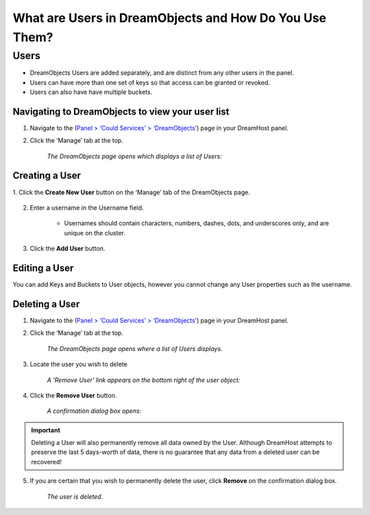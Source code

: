 What are Users in DreamObjects and How Do You Use Them?
=======================================================

Users
~~~~~

* DreamObjects Users are added separately, and are distinct from any other users
  in the panel.
* Users can have more than one set of keys so that access can be granted or
  revoked.
* Users can also have have multiple buckets.

Navigating to DreamObjects to view your user list
-------------------------------------------------

1. Navigate to the (`Panel > ‘Could Services’ > ‘DreamObjects’
   <https://panel.dreamhost.com/index.cgi?tree=cloud.objects&>`_) page in your
   DreamHost panel.
2. Click the ‘Manage’ tab at the top.

    *The DreamObjects page opens which displays a list of Users:*

.. figure:: images/Do1.png

Creating a User
---------------

1. Click the **Create New User** button on the ‘Manage’ tab of the DreamObjects
page.

    .. figure:: images/03_DHO_End_User_Guide.fw.png

2. Enter a username in the Username field.

    * Usernames should contain characters, numbers, dashes, dots, and underscores
      only, and are unique on the cluster.
3. Click the **Add User** button.

Editing a User
--------------

You can add Keys and Buckets to User objects, however you cannot change any
User properties such as the username.

Deleting a User
---------------

1. Navigate to the (`Panel > ‘Could Services’ > ‘DreamObjects’
   <https://panel.dreamhost.com/index.cgi?tree=cloud.objects&>`_) page in your
   DreamHost panel.
2. Click the ‘Manage’ tab at the top.

    *The DreamObjects page opens where a list of Users displays.*

3. Locate the user you wish to delete

    *A 'Remove User' link appears on the bottom right of the user object:*

.. figure:: images/04_DHO_End_User_Guide.fw.png

4. Click the **Remove User** button.

    *A confirmation dialog box opens:*

.. figure:: images/05_DHO_End_User_Guide.fw.png

.. important::

    Deleting a User will also permanently remove all data owned by the
    User. Although DreamHost attempts to preserve the last 5 days-worth of
    data, there is no guarantee that any data from a deleted user can be
    recovered!

5. If you are certain that you wish to permanently delete the user, click
   **Remove** on the confirmation dialog box.

    *The user is deleted.*

.. meta::
    :labels: authentication
